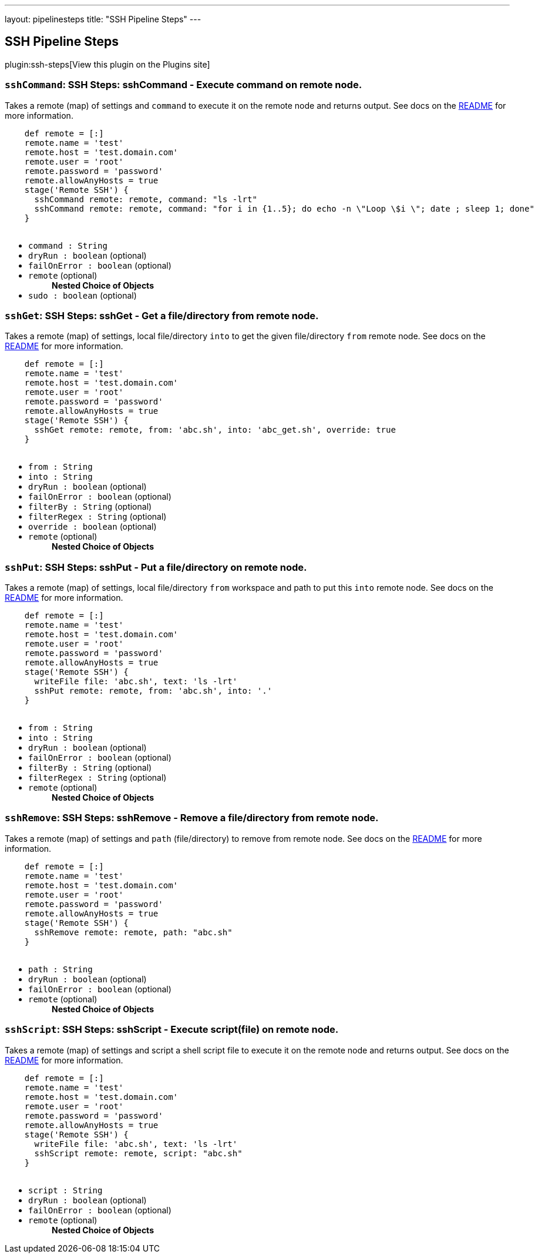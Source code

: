 ---
layout: pipelinesteps
title: "SSH Pipeline Steps"
---

:notitle:
:description:
:author:
:email: jenkinsci-users@googlegroups.com
:sectanchors:
:toc: left
:compat-mode!:

== SSH Pipeline Steps

plugin:ssh-steps[View this plugin on the Plugins site]

=== `sshCommand`: SSH Steps: sshCommand - Execute command on remote node.
++++
<div><div>
 <p>Takes a remote (map) of settings and <code>command</code> to execute it on the remote node and returns output. See docs on the <a href="https://github.com/jenkinsci/ssh-steps-plugin" rel="nofollow">README</a> for more information.</p>
 <p></p>
 <pre>    def remote = [:]
    remote.name = 'test'
    remote.host = 'test.domain.com'
    remote.user = 'root'
    remote.password = 'password'
    remote.allowAnyHosts = true
    stage('Remote SSH') {
      sshCommand remote: remote, command: "ls -lrt"
      sshCommand remote: remote, command: "for i in {1..5}; do echo -n \"Loop \$i \"; date ; sleep 1; done"
    }
  </pre>
</div></div>
<ul><li><code>command : String</code>
</li>
<li><code>dryRun : boolean</code> (optional)
</li>
<li><code>failOnError : boolean</code> (optional)
</li>
<li><code>remote</code> (optional)
<ul><b>Nested Choice of Objects</b>
</ul></li>
<li><code>sudo : boolean</code> (optional)
</li>
</ul>


++++
=== `sshGet`: SSH Steps: sshGet - Get a file/directory from remote node.
++++
<div><div>
 <p>Takes a remote (map) of settings, local file/directory <code>into</code> to get the given file/directory <code>from</code> remote node. See docs on the <a href="https://github.com/jenkinsci/ssh-steps-plugin" rel="nofollow">README</a> for more information.</p>
 <p></p>
 <pre>    def remote = [:]
    remote.name = 'test'
    remote.host = 'test.domain.com'
    remote.user = 'root'
    remote.password = 'password'
    remote.allowAnyHosts = true
    stage('Remote SSH') {
      sshGet remote: remote, from: 'abc.sh', into: 'abc_get.sh', override: true
    }
  </pre>
</div></div>
<ul><li><code>from : String</code>
</li>
<li><code>into : String</code>
</li>
<li><code>dryRun : boolean</code> (optional)
</li>
<li><code>failOnError : boolean</code> (optional)
</li>
<li><code>filterBy : String</code> (optional)
</li>
<li><code>filterRegex : String</code> (optional)
</li>
<li><code>override : boolean</code> (optional)
</li>
<li><code>remote</code> (optional)
<ul><b>Nested Choice of Objects</b>
</ul></li>
</ul>


++++
=== `sshPut`: SSH Steps: sshPut - Put a file/directory on remote node.
++++
<div><div>
 <p>Takes a remote (map) of settings, local file/directory <code>from</code> workspace and path to put this <code>into</code> remote node. See docs on the <a href="https://github.com/jenkinsci/ssh-steps-plugin" rel="nofollow">README</a> for more information.</p>
 <p></p>
 <pre>    def remote = [:]
    remote.name = 'test'
    remote.host = 'test.domain.com'
    remote.user = 'root'
    remote.password = 'password'
    remote.allowAnyHosts = true
    stage('Remote SSH') {
      writeFile file: 'abc.sh', text: 'ls -lrt'
      sshPut remote: remote, from: 'abc.sh', into: '.'
    }
  </pre>
</div></div>
<ul><li><code>from : String</code>
</li>
<li><code>into : String</code>
</li>
<li><code>dryRun : boolean</code> (optional)
</li>
<li><code>failOnError : boolean</code> (optional)
</li>
<li><code>filterBy : String</code> (optional)
</li>
<li><code>filterRegex : String</code> (optional)
</li>
<li><code>remote</code> (optional)
<ul><b>Nested Choice of Objects</b>
</ul></li>
</ul>


++++
=== `sshRemove`: SSH Steps: sshRemove - Remove a file/directory from remote node.
++++
<div><div>
 <p>Takes a remote (map) of settings and <code>path</code> (file/directory) to remove from remote node. See docs on the <a href="https://github.com/jenkinsci/ssh-steps-plugin" rel="nofollow">README</a> for more information.</p>
 <p></p>
 <pre>    def remote = [:]
    remote.name = 'test'
    remote.host = 'test.domain.com'
    remote.user = 'root'
    remote.password = 'password'
    remote.allowAnyHosts = true
    stage('Remote SSH') {
      sshRemove remote: remote, path: "abc.sh"
    }
  </pre>
</div></div>
<ul><li><code>path : String</code>
</li>
<li><code>dryRun : boolean</code> (optional)
</li>
<li><code>failOnError : boolean</code> (optional)
</li>
<li><code>remote</code> (optional)
<ul><b>Nested Choice of Objects</b>
</ul></li>
</ul>


++++
=== `sshScript`: SSH Steps: sshScript - Execute script(file) on remote node.
++++
<div><div>
 <p>Takes a remote (map) of settings and script a shell script file to execute it on the remote node and returns output. See docs on the <a href="https://github.com/jenkinsci/ssh-steps-plugin" rel="nofollow">README</a> for more information.</p>
 <p></p>
 <pre>    def remote = [:]
    remote.name = 'test'
    remote.host = 'test.domain.com'
    remote.user = 'root'
    remote.password = 'password'
    remote.allowAnyHosts = true
    stage('Remote SSH') {
      writeFile file: 'abc.sh', text: 'ls -lrt'
      sshScript remote: remote, script: "abc.sh"
    }
  </pre>
</div></div>
<ul><li><code>script : String</code>
</li>
<li><code>dryRun : boolean</code> (optional)
</li>
<li><code>failOnError : boolean</code> (optional)
</li>
<li><code>remote</code> (optional)
<ul><b>Nested Choice of Objects</b>
</ul></li>
</ul>


++++
